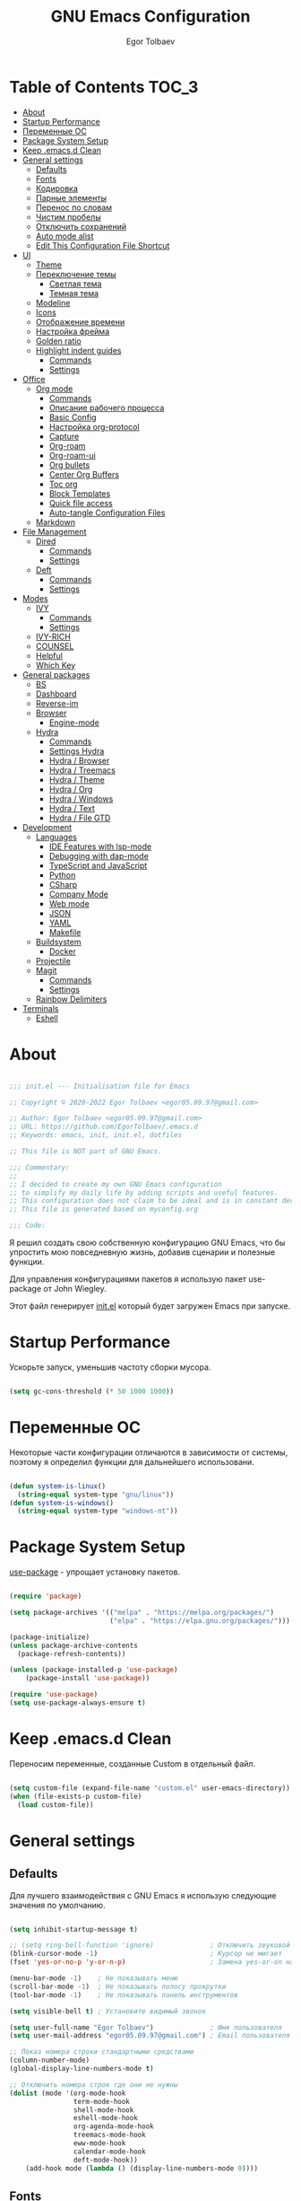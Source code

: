 #+AUTHOR: Egor Tolbaev
#+TITLE: GNU Emacs Configuration
#+PROPERTY: header-args:emacs-lisp :tangle ./init.el :mkdirp yes

* Table of Contents                                                     :TOC_3:
- [[#about][About]]
- [[#startup-performance][Startup Performance]]
- [[#переменные-ос][Переменные ОС]]
- [[#package-system-setup][Package System Setup]]
- [[#keep-emacsd-clean][Keep .emacs.d Clean]]
- [[#general-settings][General settings]]
  - [[#defaults][Defaults]]
  - [[#fonts][Fonts]]
  - [[#кодировка][Кодировка]]
  - [[#парные-элементы][Парные элементы]]
  - [[#перенос-по-словам][Перенос по словам]]
  - [[#чистим-пробелы][Чистим пробелы]]
  - [[#отключить-сохранений][Отключить сохранений]]
  - [[#auto-mode-alist][Auto mode alist]]
  - [[#edit-this-configuration-file-shortcut][Edit This Configuration File Shortcut]]
- [[#ui][UI]]
  - [[#theme][Theme]]
  - [[#переключение-темы][Переключение темы]]
    - [[#светлая-тема][Светлая тема]]
    - [[#темная-тема][Темная тема]]
  - [[#modeline][Modeline]]
  - [[#icons][Icons]]
  - [[#отображение-времени][Отображение времени]]
  - [[#настройка-фрейма][Настройка фрейма]]
  - [[#golden-ratio][Golden ratio]]
  - [[#highlight-indent-guides][Highlight indent guides]]
    - [[#commands][Commands]]
    - [[#settings][Settings]]
- [[#office][Office]]
  - [[#org-mode][Org mode]]
    - [[#commands-1][Commands]]
    - [[#описание-рабочего-процесса][Описание рабочего процесса]]
    - [[#basic-config][Basic Config]]
    - [[#настройка-org-protocol][Настройка org-protocol]]
    - [[#capture][Capture]]
    - [[#org-roam][Org-roam]]
    - [[#org-roam-ui][Org-roam-ui]]
    - [[#org-bullets][Org bullets]]
    - [[#center-org-buffers][Center Org Buffers]]
    - [[#toc-org][Toc org]]
    - [[#block-templates][Block Templates]]
    - [[#quick-file-access][Quick file access]]
    - [[#auto-tangle-configuration-files][Auto-tangle Configuration Files]]
  - [[#markdown][Markdown]]
- [[#file-management][File Management]]
  - [[#dired][Dired]]
    - [[#commands-2][Commands]]
    - [[#settings-1][Settings]]
  - [[#deft][Deft]]
    - [[#commands-3][Commands]]
    - [[#settings-2][Settings]]
- [[#modes][Modes]]
  - [[#ivy][IVY]]
    - [[#commands-4][Commands]]
    - [[#settings-3][Settings]]
  - [[#ivy-rich][IVY-RICH]]
  - [[#counsel][COUNSEL]]
  - [[#helpful][Helpful]]
  - [[#which-key][Which Key]]
- [[#general-packages][General packages]]
  - [[#bs][BS]]
  - [[#dashboard][Dashboard]]
  - [[#reverse-im][Reverse-im]]
  - [[#browser][Browser]]
    - [[#engine-mode][Engine-mode]]
  - [[#hydra][Hydra]]
    - [[#commands-5][Commands]]
    - [[#settings-hydra][Settings Hydra]]
    - [[#hydra--browser][Hydra / Browser]]
    - [[#hydra--treemacs][Hydra / Treemacs]]
    - [[#hydra--theme][Hydra / Theme]]
    - [[#hydra--org][Hydra / Org]]
    - [[#hydra--windows][Hydra / Windows]]
    - [[#hydra--text][Hydra / Text]]
    - [[#hydra--file-gtd][Hydra / File GTD]]
- [[#development][Development]]
  - [[#languages][Languages]]
    - [[#ide-features-with-lsp-mode][IDE Features with lsp-mode]]
    - [[#debugging-with-dap-mode][Debugging with dap-mode]]
    - [[#typescript-and-javascript][TypeScript and JavaScript]]
    - [[#python][Python]]
    - [[#csharp][CSharp]]
    - [[#company-mode][Company Mode]]
    - [[#web-mode][Web mode]]
    - [[#json][JSON]]
    - [[#yaml][YAML]]
    - [[#makefile][Makefile]]
  - [[#buildsystem][Buildsystem]]
    - [[#docker][Docker]]
  - [[#projectile][Projectile]]
  - [[#magit][Magit]]
    - [[#commands-6][Commands]]
    - [[#settings-4][Settings]]
  - [[#rainbow-delimiters][Rainbow Delimiters]]
- [[#terminals][Terminals]]
  - [[#eshell][Eshell]]

* About

#+begin_src emacs-lisp

  ;;; init.el --- Initialisation file for Emacs

  ;; Copyright © 2020-2022 Egor Tolbaev <egor05.09.97@gmail.com>

  ;; Author: Egor Tolbaev <egor05.09.97@gmail.com>
  ;; URL: https://github.com/EgorTolbaev/.emacs.d
  ;; Keywords: emacs, init, init.el, dotfiles

  ;; This file is NOT part of GNU Emacs.

  ;;; Commentary:
  ;;
  ;; I decided to create my own GNU Emacs configuration
  ;; to simplify my daily life by adding scripts and useful features.
  ;; This configuration does not claim to be ideal and is in constant development, but it is fully operational.
  ;; This file is generated based on myconfig.org

  ;;; Code:

#+end_src

Я решил создать свою собственную конфигурацию GNU Emacs, что бы упростить мою повседневную жизнь, добавив сценарии и полезные функции.

Для управления конфигурациями пакетов я использую пакет use-package от John Wiegley.

Этот файл генерирует [[https://github.com/EgorTolbaev/.emacs.d/blob/master/init.el][init.el]] который будет загружен Emacs при запуске.

* Startup Performance

Ускорьте запуск, уменьшив частоту сборки мусора.

#+begin_src emacs-lisp

  (setq gc-cons-threshold (* 50 1000 1000))

#+end_src

* Переменные ОС

Некоторые части конфигурации отличаются в зависимости от системы, поэтому я определил функции для дальнейшего использовани.

#+begin_src emacs-lisp

  (defun system-is-linux()
    (string-equal system-type "gnu/linux"))
  (defun system-is-windows()
    (string-equal system-type "windows-nt"))

#+end_src

* Package System Setup

[[https://github.com/jwiegley/use-package][use-package]] - упрощает установку пакетов.

#+begin_src emacs-lisp

  (require 'package)

  (setq package-archives '(("melpa" . "https://melpa.org/packages/")
                           ("elpa" . "https://elpa.gnu.org/packages/")))

  (package-initialize)
  (unless package-archive-contents
    (package-refresh-contents))

  (unless (package-installed-p 'use-package)
      (package-install 'use-package))

  (require 'use-package)
  (setq use-package-always-ensure t)

#+end_src

* Keep .emacs.d Clean

Переносим переменные, созданные Custom в отдельный файл.

#+begin_src emacs-lisp

  (setq custom-file (expand-file-name "custom.el" user-emacs-directory))
  (when (file-exists-p custom-file)
    (load custom-file))

#+end_src

* General settings

** Defaults

Для лучшего взаимодействия с GNU Emacs я использую следующие значения по умолчанию.

#+begin_src emacs-lisp

  (setq inhibit-startup-message t)

  ;; (setq ring-bell-function 'ignore)              ; Отключить звуковой сигнал
  (blink-cursor-mode -1)                            ; Курсор не мигает
  (fset 'yes-or-no-p 'y-or-n-p)                     ; Замена yes-or-on на y-or-n

  (menu-bar-mode -1)    ; Не показывать меню
  (scroll-bar-mode -1)  ; Не показывать полосу прокрутки
  (tool-bar-mode -1)    ; Не показывать панель инструментов

  (setq visible-bell t) ; Установите видимый звонок

  (setq user-full-name "Egor Tolbaev")              ; Имя пользователя
  (setq user-mail-address "egor05.09.97@gmail.com") ; Email пользователя

  ;; Показ номера строки стандартными средствами
  (column-number-mode)
  (global-display-line-numbers-mode t)

  ;; Отключить номера строк где они не нужны
  (dolist (mode '(org-mode-hook
                  term-mode-hook
                  shell-mode-hook
                  eshell-mode-hook
                  org-agenda-mode-hook
                  treemacs-mode-hook
                  eww-mode-hook
                  calendar-mode-hook
                  deft-mode-hook))
      (add-hook mode (lambda () (display-line-numbers-mode 0))))

#+end_src

** Fonts

Использую [[https://github.com/adobe-fonts/source-code-pro][Source Code Pro]] или Consolas еще не решил:)

#+begin_src emacs-lisp

  (defvar et/default-font-size 110)
  ;;(set-face-attribute 'default nil :font "Consolas")
  (set-face-attribute 'default nil :font "Source Code Pro Medium" :height et/default-font-size)
  ;(set-fontset-font t 'latin "Noto Sans")
  (set-fontset-font t 'latin "Cantarell")

#+end_src

** Кодировка

#+begin_src emacs-lisp

  (set-language-environment 'UTF-8)
  (setq default-buffer-file-coding-system 'utf-8)
  (setq-default coding-system-for-read    'utf-8)
  (setq file-name-coding-system           'utf-8)
  (set-keyboard-coding-system        'utf-8-unix)
  (set-terminal-coding-system             'utf-8)
  (prefer-coding-system                   'utf-8)

#+end_src

** Парные элементы

Теперь при вводе парного элемента типа "(" они автоматически закрываються

#+begin_src emacs-lisp

  (electric-pair-mode t)
  (show-paren-mode 1)

#+end_src

** Перенос по словам

Слова которые не помещаются по размеру фрейма переносится на другую сторку

#+begin_src emacs-lisp

  (setq word-wrap t)
  (global-visual-line-mode t)

#+end_src

** Чистим пробелы

При сохранение файла удаляются лишние пробелы в конце строки и файла.

#+begin_src emacs-lisp

  (add-hook 'before-save-hook '(lambda () (delete-trailing-whitespace)))

#+end_src

** Отключить сохранений

#+begin_src emacs-lisp

  (setq make-backup-files nil)        ; Не нужны файлы резервных копий
  (setq auto-save-list-file-name nil) ; Не нужны файлы .saves
  (setq auto-save-default nil)        ; Не хочу автосохранения

#+end_src

** Auto mode alist

#+begin_src emacs-lisp

    (setq auto-mode-alist
        (append
         '(("\\.el$"  . emacs-lisp-mode)
           ("\\.org$" . org-mode)
           ("\\.tex$" . latex-mode))))

#+end_src

** Edit This Configuration File Shortcut

#+begin_src emacs-lisp

  (defun edit-configs ()
    "Opens the README.org file."
    (interactive)
    (find-file "~/.emacs.d/myconfig.org"))

  (global-set-key (kbd "C-x e") #'edit-configs)

#+end_src

* UI

** Theme

Я использую темы [[https://github.com/hlissner/emacs-doom-themes][doom-themes]] в сочетании с [[https://github.com/EgorTolbaev/.emacs.d/blob/master/myconfig.org#modeline][doom-modeline]]. Для отображения значков в doom-modeline использую [[https://github.com/EgorTolbaev/.emacs.d/blob/master/myconfig.org#icons][all-the-icons]]

#+begin_src emacs-lisp

  (use-package doom-themes
    :config
      (load-theme 'doom-Iosvkem))

#+end_src

** Переключение темы

*** Светлая тема

#+begin_src emacs-lisp

  (defun set-light-theme()
    (interactive)
    (load-theme 'doom-opera-light))
    (global-set-key (kbd "<f8>") 'set-light-theme)

#+end_src

*** Темная тема

#+begin_src emacs-lisp

  (defun set-night-theme()
    (interactive)
    (load-theme 'doom-Iosvkem))
    (global-set-key (kbd "<f9>") 'set-night-theme)

#+end_src

** Modeline

GitHub: [[https://github.com/seagle0128/doom-modeline][doom-modeline]]

#+begin_src emacs-lisp

  (use-package doom-modeline
    :hook (after-init . doom-modeline-mode))

#+end_src

** Icons

GitHub: [[https://github.com/domtronn/all-the-icons.el][all-the-icons]]

Для того, чтобы значки работали, очень важно, чтобы Вы установили шрифты ресурсов, включенные в этот пакет.

=M-x all-the-icons-install-fonts=

/Для Windows эта функция предложит указать каталог для загрузки/, /чтобы вы могли установить их вручную/.

#+begin_src emacs-lisp

  (use-package all-the-icons)

#+end_src

** Отображение времени

#+begin_src emacs-lisp

  (setq display-time-24hr-format t) ; 24-часовой временной формат в mode-line
  (display-time-mode t)             ; показывать часы в mode-line
  (size-indication-mode t)          ; размер файла в %-ах

#+end_src

** Настройка фрейма

Устанавливаю прозрачность фрейма и разворачиваю окно по умолчанию.

/Что бы это было красиво следите за свои рабочим столом и окнами по зади фрейма Emacs/

#+begin_src emacs-lisp

  (defun et/transparent-frame (bool)
    (if bool
        (set-frame-parameter (selected-frame) 'alpha '(90 . 90))
      (set-frame-parameter (selected-frame) 'alpha '(100 . 100))))

  (et/transparent-frame t)

  (add-to-list 'default-frame-alist '(alpha . (90 . 90)))
  (set-frame-parameter (selected-frame) 'fullscreen 'maximized)
  (add-to-list 'default-frame-alist '(fullscreen . maximized))

#+end_src

** Golden ratio

GitHub: [[https://github.com/roman/golden-ratio.el][golden-ratio]]

Удобный способ работать с окнами, при перключении =golden-ratio= изменяет размер окна с которым работаете.

#+begin_src emacs-lisp

  (use-package golden-ratio
    :config
    (golden-ratio-mode 1))

#+end_src

** Highlight indent guides

GitHub: [[https://github.com/DarthFennec/highlight-indent-guides][highlight-indent-guides]]

=highlight-indent-guides= - пакет для выделения уровней отступов в коде. С этом режимом так же включаю [[https://www.gnu.org/software/emacs/manual/html_node/emacs/Hideshow.html][hs-minor-mode]] что позволяет скрывать/показывать блок кода.

*** Commands

| command       | key / ex command | description                      |
|---------------+------------------+----------------------------------|
| hs-hide-block | =C-c @ C-d=      | скрыть текущий блок              |
| hs-show-block | =C-c @ C-s=      | показать текущий блок            |
| hs-hide-all   | =C-c @ C-t=      | скрыть все блоки верхнего уровня |
| hs-show-all   | =C-c @ C-a=      | показать все блоки в буфере      |
|---------------+------------------+----------------------------------|

*** Settings

#+begin_src emacs-lisp

  (use-package highlight-indent-guides
    :ensure t
    :hook ((prog-mode . highlight-indent-guides-mode)
           (prog-mode . hs-minor-mode))
    :config
    (setq highlight-indent-guides-method 'character)
    (setq highlight-indent-guides-responsive 'top))

#+end_src

* Office

** Org mode

[[https://orgmode.org/][Org mode]] предназначен для ведения заметок, списков дел, планирования проектов и многого другого.

Описание: [[https://orgmode.org/manual/Handling-Links.html][org-store-link]], [[https://orgmode.org/manual/Capture.html][org-capture]], [[https://orgmode.org/manual/Agenda-Commands.html][org-agenda]]

*** Commands

| command                                 | key / ex command | description            |
|-----------------------------------------+------------------+------------------------|
| org-capture                             | =C-c c=          | создать заметку        |
| org-agenda                              | =C-c a=          | открыть agenda         |
| org-store-link                          | =C-c l=          | cоздать ссылку         |
| org-todo                                | =C-c C-t=        | изменить статус задачи |
| org-set-tags-command                    | =C-c C-q=        | поставить тег          |
| org-schedule                            | =C-c C-s=        | указать дату по плану  |
| org-deadline                            | =C-c C-d=        | указать дату дедлайна  |
| org-table-create-or-convert-from-region | =C-x pipe=       | создать таблицу        |
| calendar                                | -                | открыть календарь      |
|-----------------------------------------+------------------+------------------------|

*** Описание рабочего процесса
Вкратце опишу файлы и мой процесс работы с задачами.

*Важно*
Я не претендую на соблюдения всех принципов GTD, и не говорю что мой подход правильный, просто это работает для меня.

**** Файлы

У меня есть следующие файлы:

*inbox.org* - структуры у файла нет, это просто список все входящей информации, новые задачи, почта, статьи которые хочу прочитать и т.п;

*projects.org* - файл содержит задачи для выполнения которых требуеться больше чем одно действие. В нем есть два заголовка, "Дом" и "Работа";

*next_tasks.org* - так же как и projects.org содержит два заголовка, "Дом" и "Работа". По сути это просто список задач которые можно взять в работу;

*agenda.org* - у файла следующая структура:

+ Birthdays (Дни рождения)
+ Recurrent (Повторяющийся)
  + Scheduled (Запланированное)
  + Habits (Привычки)
+ Past (Прошли)
+ Future (Будущее)

Тут хронятся, дни рождения, привычки которые я хочу отслеживать, какие-то ежедневные задачи или рабочие встречи, а так же все что имеет конкретную запланированную дат;

*waiting.org* - хранит в себе список делегированных или чего то ожидающих задач;

*journal.org* - журнал дня, в нем я отслеживаю задачи которыми занимался в конкретный день, затраченное время на задачу, а также могу сделать заметку на этот день.

Структра:

+ Год
  + Месяц
    + День
      + Заметки
      + Задачи

*notes.org* - просто заметки или заметки к конкретной задаче, встречи;
*soeday.org* - несрочные задачи, в основном нерабочие, которые хотелось бы сделать, но не сейчас.

**** Процесс

С помощью org-capture добавляю задачу, письмо и т.п в inbox.org;
При разборе inbox.org принимаю решения куда дальше это задача попадет в projects.org или next_tasks.org. Если задача попала в projects.org, то разбиваю ее на подзадачи, если в next_tasks.org задача просто ждет своего часа. Также на этом шаге добавляю теги к задаче если они нужны;
Беру задачу в работу, переношу или делаю ссылку в journal.org. В journal.org в момент когда начинаю работу над задачей простовляю статус задачи и запускаю таймер, в конце дня, месяца и года строю таблицу затраченного времени.

*** Basic Config

Этот раздел содержит базовую конфигурацию =org-mode=, а также конфигурацию для повестоки дня.

#+begin_src emacs-lisp

  (use-package org
    :config
    (setq org-ellipsis " ▾")
    (setq org-agenda-start-with-log-mode t)
    (setq org-log-done 'time)  ; Заметки с отметкой времени
    (setq org-log-into-drawer t)
    (when (system-is-windows)
      (setq org-agenda-files '(;; Файлы GTD
			       "c:/Users/user/Dropbox/GTD/next_tasks.org"
			       "c:/Users/user/Dropbox/GTD/projects.org"
			       "c:/Users/user/Dropbox/GTD/journal.org"
			       "c:/Users/user/Dropbox/GTD/agenda.org"
			       "c:/Users/user/Dropbox/GTD/waiting.org"))
      (set 'inbox_file "c:/Users/user/Dropbox/GTD/inbox.org"))
    (when (system-is-linux)
      (setq org-agenda-files '(;; Файлы GTD
			       "~/Dropbox/GTD/next_tasks.org"
			       "~/Dropbox/GTD/projects.org"
			       "~/Dropbox/GTD/journal.org"
			       "~/Dropbox/GTD/agenda.org"
			       "~/Dropbox/GTD/waiting.org"))
      (set 'inbox_file "~/Dropbox/GTD/inbox.org"))


    (setq org-refile-targets
	  '(("inbox.org" :maxlevel . 1)
	    ("projects.org" :maxlevel . 1)
	    ("journal.org" :maxlevel . 4)
	    ("someday.org" :maxlevel . 1)
	    ("next_tasks.org" :maxlevel . 1)
	    ("waiting.org" :maxlevel . 1)
	    ("agenda.org" :maxlevel . 1)))

    ;; Save Org buffers after refiling!
    (advice-add 'org-refile :after 'org-save-all-org-buffers)

    (require 'org-habit)
    (add-to-list 'org-modules 'org-habit)
    (setq org-habit-graph-column 60)

    (setq org-todo-keywords '((sequence "TODO(t)"
					"IN-PROGRESS(s)"
					"PAUSE(p@/!)"
					"NEXT(n@)"
					"ACTIVE(a)"
					"WAITING(w@/!)""|" "DONE(d!)" "CANCEL(c@)")))
    (setq org-tag-alist
	  '((:startgroup)
					  ; Put mutually exclusive tags here
	    (:endgroup)
	    ("@home" . ?H)
	    ("@work" . ?W)
	    ("meeting" .?m)
	    ("day" . ?d)
	    ("projects" . ?p)
	    ("next" . ?n)
	    ("waiting" . ?g)
	    ("sprint" .?s)))

    (setq org-agenda-custom-commands
	  '(("d" "Dashboard"
	     ((agenda "" ((org-agenda-span 0)))
	      (tags-todo "+TODO=\"TODO\"-habits"
			 ((org-agenda-overriding-header "TODO")))
	      (todo "IN-PROGRESS"
		    ((org-agenda-overriding-header "IN-PROGRESS")))
	      (todo "WAITING"
		    ((org-agenda-overriding-header "WAITING")))
	      (todo "PAUSE"
		    ((org-agenda-overriding-header "PAUSE")))
	      (todo "NEXT"
		    ((org-agenda-overriding-header "Next")))))

	    ("w" "Workflow Status"
	     ((tags-todo "projects"
			 ((org-agenda-overriding-header "Projects")
			  (org-agenda-files org-agenda-files)))
	      (tags-todo "next"
			 ((org-agenda-overriding-header "Next")
			  (org-agenda-files org-agenda-files)))
	      (tags-todo "waiting"
			 ((org-agenda-overriding-header "Waiting")
			  (org-agenda-files org-agenda-files)))))
	    ("s" "Sprint"
	     ((tags-todo "sprint"
			 ((org-agenda-overriding-header "Sprint")
			  (org-agenda-files org-agenda-files)))))

	    ("i" "Inbox"
	     ((todo "TODO"))((org-agenda-files (list inbox_file))))

	    ;; Low-effort next actions
	    ("e" tags-todo "+TODO=\"TODO\"+Effort<15&+Effort>0"
	     ((org-agenda-overriding-header "Low Effort Tasks")
	      (org-agenda-max-todos 20)
	      (org-agenda-files org-agenda-files)))))

    (org-babel-do-load-languages
     'org-babel-load-languages
     '((python . t))))

  (global-set-key (kbd "C-c l") 'org-store-link)
  (global-set-key (kbd "C-c c") 'org-capture)
  (global-set-key (kbd "C-c a") 'org-agenda)

#+end_src

*** Настройка org-protocol

=Org-mode= имеет удобную функцию =org-protocol=, которая связана с =org-capture=.

=Org-protocol= позволяет делать захват статей или их частей пряма из браузера.

Это позволяет при чтении чего-либо в браузере сохранить ссылку и выделеный текст прямо в =org= файл который Вы указали.

Для самой простой настройки Вам нужно сделать следующее:

1) В свой config Emacs  добавить вызов функции =server-start= и пакет =org-protocol=;
2) Добавить шаблон захвата (=org-capture-templates=)

   Пример простого шаблона:
  #+begin_src text
    ("c" "org-protocol-capture" entry (file capture_file)
    "* TODO [[%:link][%:description]]\n\n %i"
    :immediate-finish t)
  #+end_src
3) В браузере котором Вы работаете настроить Bookmarklet для вызова следующего JS кода:
   #+begin_src js

     javascript:location.href ='org-protocol://capture?template=c&url='+
         encodeURIComponent(location.href) +
         '&title=' + encodeURIComponent(document.title) +
         '&body=' + encodeURIComponent(window.getSelection())

   #+end_src
4) Зарегестрировать =org-protocl= в своей системе:

   - Windows

     Нужно создать обычный текстовый файл и добавить в него следующие строки

      #+begin_src bash

        REGEDIT4

        [HKEY_CLASSES_ROOT\org-protocol]
        @="URL:Org Protocol"
        "URL Protocol"=""
        [HKEY_CLASSES_ROOT\org-protocol\shell]
        [HKEY_CLASSES_ROOT\org-protocol\shell\open]
        [HKEY_CLASSES_ROOT\org-protocol\shell\open\command]
        @="\"C:\\emacs\\bin\\emacsclientw.exe\" \"%1\""

      #+end_src

      после сохранить файл с расширением =reg= и запустить.

      *Обратите внимание что строка* @"\"C:\\emacs\\bin\\emacsclientw.exe\" \"%1\"" *может отличаться, в зависимости куда был установлен Emacs*

   - Linux

     Еще не настраивал:)

[[https://orgmode.org/worg/org-contrib/org-protocol.html#org379cab0][Подробно про настройку можно почитать тут]]

*** Capture

Я использую  =capture= для быстрого создания задач, заметок и другой организации дел.

На данный момент =capture= связан с =org-protocl=, смотрите пункт выше.

#+begin_src emacs-lisp

  (when (system-is-windows)
    (set 'gtd_inbox_file "c:/Users/user/Dropbox/GTD/inbox.org")
    (set 'gtd_journal_filel "c:/Users/user/Dropbox/GTD/journal.org")
    (set 'gtd_agenda_filel "c:/Users/user/Dropbox/GTD/agenda.org")
    (set 'gtd_notes_filel "c:/Users/user/Dropbox/GTD/notes.org")
    (set 'gtd_projects_filel "c:/Users/user/Dropbox/GTD/projects.org")
    (set 'gtd_someday_filel "c:/Users/user/Dropbox/GTD/someday.org")
    (set 'gtd_next_tasks_file "c:/Users/user/Dropbox/GTD/next_tasks.org")
    (set 'gtd_waiting_file "c:/Users/user/Dropbox/GTD/waiting.org"))
  (when (system-is-linux)
    (set 'inbox_file "~/Dropbox/GTD/inbox.org")
    (set 'journal_filel "~/Dropbox/GTD/journal.org")
    (set 'gtd_agenda_filel "~/Dropbox/GTD/agenda.org")
    (set 'gtd_notes_filel "~/Dropbox/GTD/notes.org")
    (set 'gtd_projects_filel "~/Dropbox/GTD/projects.org")
    (set 'gtd_someday_filel "~/Dropbox/GTD/someday.org")
    (set 'gtd_next_tasks_file "~/Dropbox/GTD/next_tasks.org")
    (set 'gtd_waiting_file "~/Dropbox/GTD/waiting.org"))

  (server-start)
  (require 'org-protocol)

  (setq org-capture-templates
	'(;; Захват задач в файл Inbox
	  ("i" "Inbox task")
	  ("ii" "Just a task (просто задача)" entry (file+olp gtd_inbox_file "Inbox")
	   "* TODO %?\n Entered on %U")
	  ("il" "Task with a link to a file (задача с ссылкой на файл))" entry (file+olp gtd_inbox_file "Inbox")
	   "* TODO %?\n Entered on %U \n %a")
	  ("im" "Meeting (собрание)" entry (file+olp gtd_agenda_filel "Future")
	   "* TODO %? :meeting: \n %^t %i")
	  ("is" "Schedule a task (запланировать задачу)" entry (file+olp gtd_inbox_file "Inbox")
	   "* TODO %? %^G \n SCHEDULED: %^t %i")
	  ("id" "Task with a deadline (задача с дедлайном)" entry (file+olp gtd_inbox_file "Inbox")
	   "* TODO %? %^G \n DEADLINE: %^t %i")
	  ;; Журнал дня
	  ("j" "Journal Entries")
	  ("jj" "Journal" entry (file+function gtd_journal_filel
					       (lambda ()
						 (org-datetree-find-date-create
						  (org-date-to-gregorian (org-today)) t)
						 (re-search-forward "^\\*.+ Day" nil t)))
	   "\n* %<%I:%M %p> - Journal :journal:\n\n%?\n\n")
	  ("jd" "Tasks for the day" entry
	   (file+olp+datetree gtd_journal_filel)
	   "\n* Day \n* %<%Y-%m-%d %p> - Tasks for the day")
	  ;; Заметки
	  ("n" "Note")
	  ("nn" "Note with link" entry  (file gtd_notes_filel)
	   "* Note (%a)\n Entered on/ %U\n %?")
	  ("nj" "Just a note" entry  (file gtd_notes_filel)
	    "* Note %?\n  Entered on/ %U\n")
	  ;; Захват задач из внешних источников (браузер)
	  ("c" "org-protocol-capture" entry (file+olp gtd_inbox_file "Inbox")
	   "* TODO [[%:link][%:description]]\n\n %i"
	   :immediate-finish t)
	  ;; Захват выделенного региона, используеться в функции et/org-capture-inbox
	  ("e" "capturing a selected region" entry (file+olp gtd_inbox_file "Inbox")
	   "* TODO %?\n %a\n %i"
	   :immediate-finish t)))

  (defun et/org-capture-inbox ()
    "Записать выделенный регион в файл Inbox"
    (interactive)
    (org-capture nil "e"))

#+end_src

*** Org-roam

[[https://www.orgroam.com/][Org-roam]] - это система для управления вашими знаниями на основе org файлов. Удобный способ создать собственную wiki или просто управлять своими заметками.

**** Установка

***** Windows

Чтобы установить org-roam на OS Windows, Вам нужно устоновить компилятор =C= [[https://www.msys2.org/][MSYS2]] и в его терминале ввести команду:

#+begin_src bash

  pacman -S gcc

#+end_src

Далее нужно добавить пути, для этого в терминале введем следующие:

#+begin_src bash

  setx PATH "c:\msys64\mingw32\bin;c:\msys64\usr\bin;%PATH%"

#+end_src

Чтобы узнать подробней читайте [[https://www.orgroam.com/manual.html#C-Compiler][инструкцию]].

***** Linux

Еще не настроено:)

**** Commands

| command                             | key / ex command | description                              |
|-------------------------------------+------------------+------------------------------------------|
| org-roam-node-find                  | =C-c n f=        | открыть/создать узел                     |
| org-roam-node-insert                | =C-c n i=        | добавить ссылку на узел                  |
| org-roam-buffer-toggle              | =C-c n l=        | посмотреть связи между узлами            |
| completion-at-point                 | =C-M-i=          | автозавершение при вводе первых символов |
| org-id-get-create                   | -                | создать узел из заголовка                |
| org-roam-alias-add                  | -                | добавить alias узлу                      |
| org-roam-dailies-capture-today      | =C-c n d n=      | создать заметку на текущий день          |
| org-roam-dailies-goto-today         | =C-c n d d=      | перейти к заметкам текущего дня          |
| org-roam-dailies-capture-yesterday  | =C-c n d Y=      | создать заметку вчерашнего дня           |
| org-roam-dailies-capture-tomorrow   | =C-c n d T=      | создать заметку завтрашнего дня          |
| org-roam-dailies-capture-date       | =C-c n d v=      | создать заметку на определенную дату     |
| org-roam-dailies-goto-date          | =C-c n d c=      | перейти к файлу за конкретную дату       |
| org-roam-dailies-goto-next-note     | =C-c n d b=      | перейти к заметки вчерашнего дня         |
| org-roam-dailies-goto-previous-note | =C-c n d f=      | перейти к заметку завтрашнего дня        |
|-------------------------------------+------------------+------------------------------------------|

**** Settings

#+begin_src emacs-lisp

  (when (system-is-windows)
    (set 'path_org_roam "c:/Users/user/Dropbox/Braindump/main"))
  (when (system-is-linux)
    (set 'path_org_roam "~/Dropbox/Braindump/main"))

  (use-package org-roam
    :ensure t
    :init
    (setq org-roam-v2-ack t)
    :custom
    (org-roam-directory path_org_roam)
    (org-roam-completion-everywhere t)
    :bind (("C-c n l" . org-roam-buffer-toggle)
	   ("C-c n f" . org-roam-node-find)
	   ("C-c n i" . org-roam-node-insert)
	   :map org-mode-map
	   ("C-M-i" . completion-at-point)
	   :map org-roam-dailies-map
	   ("Y" . org-roam-dailies-capture-yesterday)
	   ("T" . org-roam-dailies-capture-tomorrow))
    :bind-keymap
    ("C-c n d" . org-roam-dailies-map)
    :config
    (require 'org-roam-dailies) ;; Ensure the keymap is available
    (org-roam-db-autosync-mode)
    (cl-defmethod org-roam-node-type ((node org-roam-node))
      "Return the TYPE of NODE."
      (condition-case nil
	  (file-name-nondirectory
	   (directory-file-name
	    (file-name-directory
	     (file-relative-name (org-roam-node-file node) org-roam-directory))))
	(error ""))))

#+end_src

*** Org-roam-ui

GitHub: [[https://github.com/org-roam/org-roam-ui][org-roam-ui]]

=org-roam-ui= — это интерфейс для просмотра и взаимодействия с вашими заметками в [[https://github.com/EgorTolbaev/.emacs.d/blob/master/myconfig.org#Org-roam][Org-roam]].

Используйте =M-x org-roam-ui-mode RET= для включения глобального режима. Он запустит веб-сервер по адресу http://127.0.0.1:35901/ и подключится к нему через WebSocket для получения обновлений в реальном времени.

#+begin_src emacs-lisp

  (use-package org-roam-ui
    :after org-roam
    ;;normally we'd recommend hooking orui after org-roam, but since org-roam does not have
    ;;a hookable mode anymore, you're advised to pick something yourself
    ;;if you don't care about startup time, use
    ;;:hook (after-init . org-roam-ui-mode)
    :config
    (setq org-roam-ui-sync-theme t
          org-roam-ui-follow t
          org-roam-ui-update-on-save t
          org-roam-ui-open-on-start t))

#+end_src

*** Org bullets

Github: [[https://github.com/sabof/org-bullets][org-bullets]]

=org-bullets= заменяет звездочки заголовков в буферах режима организации более красивыми символами.

#+begin_src emacs-lisp

  (use-package org-bullets
    :after org
    :hook (org-mode . org-bullets-mode)
    :custom
    (org-bullets-bullet-list '("◉" "○" "●" "○" "●" "○" "●")))

#+end_src

*** Center Org Buffers

Github: [[https://github.com/joostkremers/visual-fill-column][visual-fill-column]]

Мне нравится когда файл в режим =org-mode= центрируется в буфере.

#+begin_src emacs-lisp

  (when (system-is-windows)
    (set 'center_org 130))
  (when (system-is-linux)
    (set 'center_org 150))

  (defun et/org-mode-visual-fill ()
      (setq visual-fill-column-width center_org
            visual-fill-column-center-text t)
      (visual-fill-column-mode 1))

    (use-package visual-fill-column
      :hook (org-mode . et/org-mode-visual-fill))

#+end_src

*** Toc org

GitHub: [[https://github.com/snosov1/toc-org][toc-org]]


Удобный способ делать оглавления автоматически, просто в первом заголовке добавить тег :TOC:

#+begin_src emacs-lisp

  (use-package toc-org
    :after org
    :hook (org-mode . toc-org-enable))

#+end_src

*** Block Templates

Шаблоны позволяют вводить что-то вроде, =<el=, затем при нажатии =Tab= разворачиваеться шаблон.

#+begin_src emacs-lisp

  (require 'org-tempo)

  (add-to-list 'org-structure-template-alist '("sh" . "src shell"))
  (add-to-list 'org-structure-template-alist '("el" . "src emacs-lisp"))
  (add-to-list 'org-structure-template-alist '("py" . "src python"))
  (add-to-list 'org-structure-template-alist '("cs" . "src csharp"))

#+end_src

*** Quick file access

В этом разделе собраны функции для быстрого доступа к файлам которые мне часто нужны.

#+begin_src emacs-lisp

  (defun et/open-inbox ()
    "Открыть файл Inbox"
    (interactive)
    (find-file gtd_inbox_file))

  (defun et/open-agenda ()
    "Открыть файл Agenda"
    (interactive)
    (find-file gtd_agenda_filel))

  (defun et/open-journal ()
    "Открыть файл Journal"
    (interactive)
    (find-file gtd_journal_filel))

  (defun et/open-notes ()
    "Открыть файл Notes"
    (interactive)
    (find-file gtd_notes_filel))

  (defun et/open-projects ()
    "Открыть файл Projects"
    (interactive)
    (find-file gtd_projects_filel))

  (defun et/open-someday ()
    "Открыть файл Someday"
    (interactive)
    (find-file gtd_someday_filel))

  (defun et/open-next-tasks ()
    "Открыть файл Someday"
    (interactive)
    (find-file gtd_next_tasks_file))

  (defun et/open-waiting ()
    "Открыть файл Someday"
    (interactive)
    (find-file gtd_waiting_file))

#+end_src
*** Auto-tangle Configuration Files

Каждый раз при сохранении =myconfig.org= экспортирует конфигурацию в =init.el=

#+begin_src emacs-lisp

  (when (system-is-windows)
    (defvar et/path-expand "./myconfig.org"))
  (when (system-is-linux)
    (defvar et/path-expand "~/.emacs.d/myconfig.org"))

  (defun et/org-babel-tangle-config ()
    (when (string-equal (buffer-file-name)
                        (expand-file-name et/path-expand))
      (let ((org-confirm-babel-evaluate nil))
        (org-babel-tangle))))

  (add-hook 'org-mode-hook (lambda () (add-hook 'after-save-hook #'et/org-babel-tangle-config)))

#+end_src

** Markdown

[[https://jblevins.org/projects/markdown-mode/][Markdown Mode for Emacs]]

Прежде чем использовать этот пакет, нужно убедиться что установлен какой то процессор Markdown

В моем конфиге это - [[https://github.com/jgm/pandoc][pandoc]]

#+begin_src emacs-lisp

  (use-package markdown-mode
    :commands (markdown-mode gfm-mode)
    :mode (("README\\.md\\'" . gfm-mode)
           ("\\.md\\'" . markdown-mode)
           ("\\.markdown\\'" . markdown-mode))
    :init (setq markdown-command "pandoc"))

#+end_src

* File Management

** Dired

Dired - это встроенный файловый менеджер для Emacs.

/В OS Windows может быть не корректная сортировка файлов и дополнительная информация, это неприятно, но работе не мешает./

Для отображения icons в =Dired= использую [[#treemacs-icons][Treemacs Icons]].

*** Commands

| command    | key / ex command | description                  |
|------------+------------------+------------------------------|
| dired      | =C-x d=          | открыть                      |
| dired-jump | =C-x C-j=        | открыть dired текущего файла |
|------------+------------------+------------------------------|

=dired-single=

| command                   | key / ex command | description                      |
|---------------------------+------------------+----------------------------------|
| dired-single-up-directory | =h=              | вернуться назад в текущем буфере |
| dired-single-buffer       | =j=              | открыть в текущем буфере         |
|---------------------------+------------------+----------------------------------|

**** Навигация

| command                      | key / ex command | description                                 |
|------------------------------+------------------+---------------------------------------------|
| dired-next-line              | =n=              | cледующая строка                            |
| dired-previous-line          | =p=              | предыдущая строка                           |
| dired-goto-file              | =j=              | перейти к файлу в буфере                    |
| dired-find-file              | =RET=            | выберите файл или каталог                   |
| dired-up-directiry           | =^=              | перейти в родительский каталог              |
| dired-find-file-other-window | =o=              | открыть файл в «другом» окне                |
| dired-display-file           | =C-o=            | показать файл в другом окне без фокусировки |
| dired-view-file              | =v=              | предварительный просмотр                    |
| revert-buffer                | =g=              | обновить буфер                              |
|------------------------------+------------------+---------------------------------------------|

**** Маркировка файлов

| command                 | key / ex command | description                                             |
|-------------------------+------------------+---------------------------------------------------------|
| dired-mark              | =m=              | отметить файл                                           |
| dired-unmark            | =u=              | снять отметку                                           |
| dired-unmark-all-marks  | =U=              | снять отметку со всех файлов                            |
| dired-toggle-marks      | =* t= or =t=     | Инвертирует отмеченные файлы в буфере                   |
| dired-mark-files-regexp | =% m=            | Пометить файлы в буфере с помощью регулярного выражения |
|                         | =*=              | Множество других функций автоматической маркировки      |
| dired-do-kill-lines     | =k=              | «Убить» отмеченные предметы                             |
|-------------------------+------------------+---------------------------------------------------------|

**** Копирование и переименование файлов

| command                | key / ex command | description                                         |
|------------------------+------------------+-----------------------------------------------------|
| dired-do-copy          | =C=              | скопировать файл                                    |
| dired-do-rename        | =R=              | переименовать файл                                  |
| dired-do-rename-regexp | =% R=            | Переименовать на основе регулярного выражения ^test |
|------------------------+------------------+-----------------------------------------------------|

**** Удаление файлов

| command                   | key / ex command | description                    |
|---------------------------+------------------+--------------------------------|
| dired-do-delete           | =D=              | Удалить отмеченный файл        |
| dired-flag-file-deletion  | =d=              | Отметить файл для удаления     |
| dired-do-flagged-delete   | =x=              | Выполнить удаление для отметок |
| delete-by-moving-to-trash | -                | Переместить в корзину          |
|---------------------------+------------------+--------------------------------|

**** Создание и распаковка архивов

| command                    | key / ex command | description                                       |
|----------------------------+------------------+---------------------------------------------------|
| dired-do-compress          | =Z=              | Сжать или распаковать файл или папку в ( .tar.gz) |
| dired-do-compress          | =c=              | Сжать выделение в конкретный файл                 |
| dired-compress-files-alist | -                | Привязать команды сжатия к расширению файла       |
|----------------------------+------------------+---------------------------------------------------|

**** Другие общие операции

| command          | key / ex command | description                                |
|------------------+------------------+--------------------------------------------|
| dired-do-touch   | =T=              | Коснитесь (изменить отметку времени)       |
| dired-do-chmod   | =M=              | Изменить режим файла                       |
| dired-do-chown   | =O=              | Сменить владельца файла                    |
| dired-do-chgrp   | =G=              | Изменить группу файлов                     |
| dired-do-symlink | =S=              | Создайте символическую ссылку на этот файл |
| dired-do-load    | =L=              | Загрузить файл Emacs Lisp в Emacs          |
|------------------+------------------+--------------------------------------------|


*** Settings

#+begin_src emacs-lisp

  (use-package dired
    :ensure nil
    :commands (dired dired-jump)
    :bind (("C-x C-j" . dired-jump))
    :custom ((dired-listing-switches "-agho --group-directories-first"))
    :config
    (define-key dired-mode-map "h"
      'dired-single-up-directory)
    (define-key dired-mode-map "l"
      'dired-single-buffer))

  (use-package dired-single)

  ;; (use-package all-the-icons-dired
  ;;   :hook (dired-mode . all-the-icons-dired-mode))

#+end_src

** Deft

GitHub: [[https://github.com/jrblevin/deft][Deft]]

Deft — это режим Emacs для быстрого просмотра, фильтрации и редактирования каталогов простых текстовых заметок, вдохновленный Notational Velocity.

*** Commands

| command                        | key / ex command | description                                                  |
|--------------------------------+------------------+--------------------------------------------------------------|
| deft-open-file-other-window    | =C-o=            | открыть файл в другом окне не меня фокуса                    |
| deft-open-file-other-window    | =C-u C-o=        | открыть файл в другом окне переключившись на него            |
| deft-filter-clear              | =С-с С-с=        | очистить фильтр поиска                                       |
| deft-filter                    | =C-c C-l=        | редактировать строку поиска                                  |
|                                | =M-p= and =M-n=  | история поиска в режиме редактирования строки поиска         |
| deft-toggle-incremental-search | =C-c C-t=        | переключение между обычным поиском и по регулярным выражения |
| deft-rename-file               | =C-c C-r=        | переименовать файл                                           |
| deft-delete-file               | =С-с С-d=        | удалить файл                                                 |
| deft-new-file                  | =C-c C-n=        | создать файл                                                 |
| deft-archive-file              | =C-c C-a=        | переместить файл в архив                                     |
|                                | =C-c C-q=        | закрыть deft                                                 |
|--------------------------------+------------------+--------------------------------------------------------------|

*** Settings

#+begin_src emacs-lisp

  (when (system-is-windows)
    (setq et/deft-dir-list '("c:/Users/user/Dropbox/Braindump/main"
                             "c:/Users/user/Dropbox/GTD/")))
  (when (system-is-linux)
    (setq et/deft-dir-list '("~/Dropbox/Braindump/main"
                             "~/Dropbox/GTD/")))

  (use-package deft
    :config (setq deft-directory "c:/Users/user/Dropbox/Braindump/main"
                  deft-extensions '("md" "org"))
    (setq deft-use-filename-as-title t))

  (defun et/pick-deft-dir ()
    "Select directories from a list"
    (interactive)
    (setq deft-directory
          (ido-completing-read "Select directory: " et/deft-dir-list))
    (deft-refresh))

#+end_src
* Modes
** IVY

[[https://github.com/abo-abo/swiper/tree/7cdde66c95d5205287e88010bc7a3a978c931db0][Ivy]] - это общий механизм завершения для Emacs. Использую в месте с [[https://github.com/EgorTolbaev/.emacs.d/blob/master/myconfig.org#ivy-rich][ivy-rich]] и [[https://github.com/EgorTolbaev/.emacs.d/blob/master/myconfig.org#counsel][counsel]]

*** Commands

| command                | key / ex command | description                     |
|------------------------+------------------+---------------------------------|
| swiper                 | =C-s=            | открыть поиск                   |
| ivy-alt-done           | =TAB= or =C-l=   | выйти из буфера                 |
| ivy-next-line          | =С-j= or =C-n=   | cледующая строка                |
| ivy-previous-line      | =C-k= or =C-p=   | предыдущая строка               |
| ivy-switch-buffer-kill | =C-d=            | выти из буфера reverse-i-search |
| counsel-switch-buffer  | =C-M-j=          | переключение буферов с превью   |
|------------------------+------------------+---------------------------------|

*** Settings

#+begin_src emacs-lisp

  (use-package ivy
    :diminish
    :bind (("C-s" . swiper)
           :map ivy-minibuffer-map
           ("TAB" . ivy-alt-done)
           ("C-l" . ivy-alt-done)
           ("C-j" . ivy-next-line)
           ("C-k" . ivy-previous-line)
           :map ivy-switch-buffer-map
           ("C-k" . ivy-previous-line)
           ("C-l" . ivy-done)
           ("C-d" . ivy-switch-buffer-kill)
           :map ivy-reverse-i-search-map
           ("C-k" . ivy-previous-line)
           ("C-d" . ivy-reverse-i-search-kill))
    :config
    (ivy-mode 1))

  (global-set-key (kbd "C-M-j") 'counsel-switch-buffer)

#+end_src

** IVY-RICH

#+begin_src emacs-lisp

  (use-package ivy-rich
    :init
      (ivy-rich-mode 1))

#+end_src

** COUNSEL

#+begin_src emacs-lisp

  (use-package counsel
    :bind (("M-x" . counsel-M-x)
           ("C-x b" . counsel-ibuffer)
           ("C-x C-f" . counsel-find-file)
          :map minibuffer-local-map
           ("C-r" . 'counsel-minibuffer-history)))

#+end_src

** Helpful

GitHub: [[https://github.com/Wilfred/helpful][helpful]]

Helpful - это альтернатива встроенной справке Emacs, которая предоставляет гораздо больше контекстной информации.

#+begin_src emacs-lisp

  (use-package helpful
    :custom
      (counsel-describe-function-function #'helpful-callable)
      (counsel-describe-variable-function #'helpful-variable)
    :bind
      ([remap describe-function] . counsel-describe-function)
      ([remap describe-command] . helpful-command)
      ([remap describe-variable] . counsel-describe-variable)
      ([remap describe-key] . helpful-key))

#+end_src

** Which Key

GitHub: [[https://github.com/justbur/emacs-which-key][which-key]]

which-key- это второстепенный режим для Emacs, который отображает привязки клавиш после введенной вами неполной команды (префикса) во всплывающем окне.

#+begin_src emacs-lisp

  (use-package which-key
    :init (which-key-mode)
    :diminish which-key-mode
    :config
      (setq which-key-idle-delay 1))

#+end_src

* General packages

** BS

GitHub: [[https://github.com/emacs-mirror/emacs/blob/master/lisp/bs.el][bs]]

Меню для выбора и отображения буферов

#+begin_src emacs-lisp

  (use-package bs)

  ;; Добавим чтобы в буфере всегда был scratch
  (setq bs-configurations
      '(("files" "^\\*scratch\\*" nil nil bs-visits-non-file bs-sort-buffer-interns-are-last)))

  (global-set-key (kbd "<f2>") 'bs-show)

#+end_src

** Dashboard

GitHub: [[https://github.com/emacs-dashboard/emacs-dashboard][dashboard]]

Расширяемый стартовый экран Emacs.

#+begin_src emacs-lisp

  (use-package dashboard
    :init
    (progn
      (setq dashboard-startup-banner "~/.emacs.d/images/ET_Light_Small.png")
      (setq dashboard-items '((recents  . 5)
                              (projects . 5)
                              (agenda . 5)))
      (setq dashboard-show-shortcuts nil)
      (setq dashboard-center-content t)
      (setq dashboard-set-file-icons t)
      (setq dashboard-set-heading-icons t)
      (setq dashboard-set-init-info t ))
    :config
    (dashboard-setup-startup-hook)
    :custom
    (dashboard-banner-logo-title "Good Hack")
    ;; Кнопки навигации
    (dashboard-set-navigator t)
    (dashboard-navigator-buttons
     (if (featurep 'all-the-icons)
         `(((,(all-the-icons-octicon "mark-github" :height 1.1 :v-adjust 0.0)
             "Homepage" "Browse homepage"
             (lambda (&rest _) (browse-url "https://github.com/EgorTolbaev")))
            (,(all-the-icons-fileicon "elisp" :height 1.1 :v-adjust -0.1)
             "Configuration" "" (lambda (&rest _) (edit-configs)))))
       `((("" "Homepage" "Browse homepage"
           (lambda (&rest _) (browse-url "https://github.com/EgorTolbaev")))
          ("" "Configuration" "" (lambda (&rest _) (edit-configs)))))))
    ;; Настройки dashboard-agenda для показа с определенным тегом и статусом
    (dashboard-filter-agenda-entry 'dashboard-filter-agenda-by-todo)
    (dashboard-match-agenda-entry "day|@work"
      dashboard-match-next-entry "TODO=\"TODO\"|TODO=\"IN-PROGRESS\"|TODO=\"PAUSE\""))

#+end_src

** Reverse-im

GitHub: [[https://github.com/emacsmirror/reverse-im][reverse-im]]

Переопределяет функциональную-клавишную-карту для предпочтительных методов ввода для перевода входных последовательностей на английский язык.

#+begin_src emacs-lisp

  (use-package reverse-im
    :custom
      (reverse-im-input-methods '("russian-computer"))
    :config
      (reverse-im-mode t))

#+end_src

** Browser

Я решил использовать в связке с Emacs браузер, ориентированный на клавиатуру, с минимальным графическим интерфейсом [[https://github.com/qutebrowser/qutebrowser][Qutebrowser]]

При установки qutebrowser на Windows возможно потребуеться вручную добавить путь в переменную $path = C:\Program Files\qutebrowser

#+begin_src emacs-lisp

  (use-package browse-url
    :ensure nil
    :custom
      (browse-url-browser-function 'browse-url-generic)
      (browse-url-generic-program "qutebrowser"))

#+end_src

*** Engine-mode

Github: [[https://github.com/hrs/engine-mode/tree/e0910f141f2d37c28936c51c3c8bb8a9ca0c01d1][engine-mode]]

Удобный способ совершать поиск не выходя из Emacs

**** Commands

| command                     | key / ex command | description             |
|-----------------------------+------------------+-------------------------|
| engine/keymap-prefix        | =C-x /=          | открыть буфер команд    |
| engine/search-duckduckgo    | =C-x / d=        | поиск в duckduckgo      |
| engine/search-github        | =C-x / g=        | поиск в GitHub          |
| engine/search-google-images | =C-x / i=        | поиск картинок в google |
| engine/search-youtube       | =C-x / y=        | поиск в youtube         |
|-----------------------------+------------------+-------------------------|


**** Settings

#+begin_src emacs-lisp

  (use-package engine-mode
    :defer 3
    :config
      (defengine duckduckgo
        "https://duckduckgo.com/?q=%s"
	:keybinding "d")

      (defengine github
        "https://github.com/search?ref=simplesearch&q=%s"
	:keybinding "g")

      (defengine google-images
        "http://www.google.com/images?hl=en&source=hp&biw=1440&bih=795&gbv=2&aq=f&aqi=&aql=&oq=&q=%s"
	:keybinding "i")

      (defengine youtube
        "http://www.youtube.com/results?aq=f&oq=&search_query=%s"
	:keybinding "y")

    (engine-mode t))

#+end_src

** Hydra

GitHub: [[https://github.com/abo-abo/hydra][hydra]], [[https://github.com/jerrypnz/major-mode-hydra.el][major-mode-hydra]]

=hydra= позволяет сделать меню с командами и всплывающем окне отображать их. Это удобно когда вам нужно группировать команды или просто не запоменать все хоткеии, а подсматривать в подсказку.

*** Commands

| command                     | key / ex command     | description                     |
|-----------------------------+----------------------+---------------------------------|
| Браузер                     |                      |                                 |
| hydra-browser/body          | =C-c b=              | hydra браузера                  |
| engine/search-duckduckgo    | =C-c b d=            | поиск в duckduckgo              |
| engine/search-google-images | =C-c b i=            | поиск картинок в google         |
| engine/search-youtubes      | =C-c b y=            | поиск в youtube                 |
| engine/search-githu         | =C-c b g=            | поиск в GitHub                  |
|-----------------------------+----------------------+---------------------------------|
|-----------------------------+----------------------+---------------------------------|
| Treemacs                    |                      |                                 |
| hydra-treemacs/body         | =C-c t=              | hydra treemac                   |
| treemacs                    | =C-c t t=            | treemac                         |
| lsp-treemacs-symbols        | =C-c t s=            | treemacs ymbols                 |
|-----------------------------+----------------------+---------------------------------|
|-----------------------------+----------------------+---------------------------------|
| Настройка темы              |                      |                                 |
| hydra-theme/body            | =C-c s=              | hydra theme                     |
| counsel-load-theme          | =C-c s a=            | посмотреть все темы             |
| set-night-theme             | =C-c s d=            | установить темную тему          |
| set-light-theme             | =C-c s l=            | установить светлую тему         |
| (et/transparent-frame t)    | =C-c s p=            | прозрачный фрейм                |
| (et/transparent-frame nil)  | =C-c s n=            | не прозрачный фрейм             |
|-----------------------------+----------------------+---------------------------------|
|-----------------------------+----------------------+---------------------------------|
| Org                         |                      |                                 |
| hydra-org/body              | =C-c o=              | hydra org                       |
| org-insert-link-global      | =C-c o g=            | созадать ссылку                 |
| org-store-link              | =C-c o l=            | store link                      |
| org-capture                 | =C-c o c=            | создать заметку                 |
| org-agenda                  | =C-c o a=            | открыть agenda                  |
| org-clock-goto              | =C-c o j=            | перейти к задаче                |
| org-clock-in-last           | =C-c o d=            | повторный запуск времени задачи |
| org-clock-in                | =C-c o i=            | запустить время выполнения      |
| org-clock-out               | =C-c o o=            | остановить время выполнения     |
|-----------------------------+----------------------+---------------------------------|
|-----------------------------+----------------------+---------------------------------|
| Windows                     |                      |                                 |
| hydra-windows/body          | =C-c w=              | hydra windows                   |
| golden-ratio-mode           | =C-c w g=            | включить/отключить golden ratio |
| balance-windows             | =C-c w b= or =C-x += | сбалансировать размер всех окон |
| shrink-window               | =C-c w s=            | уменьшить окно по вертикали     |
| shrink-window-horizontally  | =C-c w [= or =C-x {= | уменьшить окно по горизонтали   |
| enlarge-window-horizontally | =C-c w ]= or =C-x }= | увеличить окно по горизонтали   |
|-----------------------------+----------------------+---------------------------------|
|-----------------------------+----------------------+---------------------------------|
| Text                        |                      |                                 |
| hydra-text-scale/body       | =C-c T=              | hydra text                      |
| text-scale-increase         | =C-c T j=            | увеличить текст                 |
| text-scale-decrease         | =C-c T k=            | уменьшить текст                 |
|-----------------------------+----------------------+---------------------------------|
|-----------------------------+----------------------+---------------------------------|
| File GTD                    |                      |                                 |
| hydra-file-gtd/body         | =C-c g=              | hydra File GTD                  |
| et/open-inbox               | =C-c g i=            | открыть фийл Inbox              |
| et/open-agenda              | =C-c g a=            | открыть фийл Agenda             |
| et/open-journal             | =C-c g j=            | открыть фийл Journal            |
| et/open-notes               | =C-c g n=            | открыть фийл Note               |
| et/open-projects            | =C-c g p=            | открыть фийл Projects           |
| et/open-someday             | =C-c g s=            | открыть фийл Someday            |
| et/open-next-tasks          | =C-c g t=            | открыть фийл Next task          |
| et/open-waiting             | =C-c g w=            | открыть фийл Waiting            |
|-----------------------------+----------------------+---------------------------------|




*** Settings Hydra

#+begin_src emacs-lisp

  (use-package hydra
    :bind (("C-c b" . hydra-browser/body)
	   ("C-c t" . hydra-treemacs/body)
	   ("C-c s" . hydra-theme/body)
	   ("C-c o" . hydra-org/body)
	   ("C-c w" . hydra-windows/body)
	   ("C-c T" . hydra-text-scale/body)
	   ("C-c g" . hydra-file-gtd/body)
	   ))

  (use-package major-mode-hydra
    :after hydra
    :preface
    (defun with-alltheicon (icon str &optional height v-adjust face)
      "Display an icon from all-the-icon."
      (s-concat (all-the-icons-alltheicon icon :v-adjust (or v-adjust 0) :height (or height 1) :face face) " " str))

    (defun with-faicon (icon str &optional height v-adjust face)
      "Display an icon from Font Awesome icon."
      (s-concat (all-the-icons-faicon icon ':v-adjust (or v-adjust 0) :height (or height 1) :face face) " " str))

    (defun with-fileicon (icon str &optional height v-adjust face)
      "Display an icon from the Atom File Icons package."
      (s-concat (all-the-icons-fileicon icon :v-adjust (or v-adjust 0) :height (or height 1) :face face) " " str))

    (defun with-octicon (icon str &optional height v-adjust face)
      "Display an icon from the GitHub Octicons."
      (s-concat (all-the-icons-octicon icon :v-adjust (or v-adjust 0) :height (or height 1) :face face) " " str)))

#+end_src

*** Hydra / Browser

#+begin_src emacs-lisp

  (pretty-hydra-define hydra-browser
    (:hint nil :forein-keys warn :quit-key "q" :title (with-faicon "chrome" "Browser" 1 -0.05))
    (""
     (("d" engine/search-duckduckgo "Duckduckgo")
      ("i" engine/search-google-images "Google images")
      ("y" engine/search-youtubes "Youtube")
      ("g" engine/search-github "GitHub"))))

#+end_src

*** Hydra / Treemacs

#+begin_src emacs-lisp

  (pretty-hydra-define hydra-treemacs
    (:hint nil :forein-keys warn :quit-key "q" :title (with-faicon "file-text" "Treemacs" 1 -0.05))
    (""
     (("t" treemacs "Treemacs")
      ("s" lsp-treemacs-symbols "Treemacs Symbols"))))

#+end_src

*** Hydra / Theme

#+begin_src emacs-lisp

  (pretty-hydra-define hydra-theme
    (:hint nil :forein-keys warn :quit-key "q" :title (with-faicon "codepen" "Theme" 1 -0.05))
    ("All Theme"
     (("a" counsel-load-theme "View all themes"))
     "Used themes"
     (("d" set-night-theme "Night theme")
      ("l" set-light-theme "Light theme"))
     "Frame"
     (("p" (et/transparent-frame t) "Transparent frame")
      ("n" (et/transparent-frame nil) "Not transparent frame"))))

#+end_src

*** Hydra / Org

#+begin_src emacs-lisp

  (pretty-hydra-define hydra-org
    (:hint nil :forein-keys warn :quit-key "q" :title (with-faicon "codepen" "Org" 1 -0.05))
    (""
     (("g" org-insert-link-global "Insert link")
      ("l" org-store-link "Store link")
      ("c" org-capture "Create capture")
      ("a" org-agenda "Open agenda"))
     "Clock"
     (("j" org-clock-goto "Org clock goto")
      ("d" org-clock-in-last "Org clock in last")
      ("i" org-clock-in "Org clock in")
      ("o" org-clock-out "Org clock uot")
      ("t" org-clock-report "Org clock report"))))

#+end_src

*** Hydra / Windows

#+begin_src emacs-lisp

  (pretty-hydra-define hydra-windows
    (:hint nil :forein-keys warn :quit-key "q" :title (with-faicon "windows" "Windows" 1 -0.05))
    (""
     (("g" golden-ratio-mode "Golden ratio")
      ("b" balance-windows   "Balance windows"))
     ""
     (("s" shrink-window               "Shrink window")
      ("[" shrink-window-horizontally  "Shrink window horizontally")
      ("]" enlarge-window-horizontally "Enlarge window horizontally"))))

#+end_src

*** Hydra / Text

#+begin_src emacs-lisp

  (pretty-hydra-define hydra-text-scale
    (:hint nil :forein-keys warn :quit-key "q" :timeout 4 :title (with-faicon "codepen" "Text" 1 -0.05))
    (""
     (("j" text-scale-increase "in")
      ("k" text-scale-decrease "out"))))

#+end_src

*** Hydra / File GTD

#+begin_src emacs-lisp

  (pretty-hydra-define hydra-file-gtd
    (:hint nil :forein-keys warn :quit-key "q" :timeout 4 :title (with-faicon "codepen" "GTD" 1 -0.05))
    ("File GTD"
     (("i" (et/open-inbox) "Open Inbox")
      ("a" (et/open-agenda) "Open Agenda")
      ("j" (et/open-journal) "Open Journal")
      ("n" (et/open-notes) "Open Note"))
     ""
      (("p" (et/open-projects) "Open Project")
      ("s" (et/open-someday) "Open Someday")
      ("t" (et/open-next-tasks) "Open Next task")
      ("w" (et/open-waiting) "Open Waiting"))))

#+end_src
* Development

** Languages

*** IDE Features with lsp-mode

**** lsp-mode

GitHub: [[https://github.com/emacs-lsp/lsp-mode][lsp-mode]]

Я ипользую =lsp-mode=, чтобы сделать IDE-подобную функциональность. Прежде чем настроить =lsp-mode=, ознакомьтесь c [[https://emacs-lsp.github.io/lsp-mode/page/languages/][документацией для своего языка]].

#+begin_src emacs-lisp

  (defun et/lsp-mode-setup ()
    (setq lsp-headerline-breadcrumb-segments '(path-up-to-project file symbols))
    (lsp-headerline-breadcrumb-mode))

  (use-package lsp-mode
    :commands (lsp lsp-deferred)
    :hook (lsp-mode . et/lsp-mode-setup)
    :init
    (setq lsp-keymap-prefix "C-c l")
    :config
    (lsp-enable-which-key-integration t))

#+end_src

**** lsp-ui

[[https://emacs-lsp.github.io/lsp-ui/][lsp-ui]] - это набор улучшений пользовательского интерфейса, созданных на основе, =lsp-mode= которые делают Emacs еще более похожим на IDE.

#+begin_src emacs-lisp

  (use-package lsp-ui
    :hook (lsp-mode . lsp-ui-mode)
    :custom
    (lsp-ui-doc-position 'bottom))

#+end_src

**** lsp-treemacs

GitHub: [[https://github.com/emacs-lsp/lsp-treemacs][lsp-treemacs]]

Treemacs - файловый менеджер древовидной структуры для Emacs.

treemacs-icons-dired - позволяет использовать значки treemacs в dired буферах.

***** Commands

| command                 | key / ex command | description                                                        |
|-------------------------+------------------+--------------------------------------------------------------------|
| lsp-treemacs-symbols    | =C-x t s=        | Показать дерево символов в текущем файле                           |
| lsp-treemacs-references | -                | Показать древовидную структуру для ссылок символа под курсором     |
| lsp-treemacs-error-list | -                | Показать древовидную структуру диагностических сообщений в проекте |
|-------------------------+------------------+--------------------------------------------------------------------|

***** Settings

#+begin_src emacs-lisp

  (use-package lsp-treemacs
    :after lsp)

  (global-set-key (kbd "C-x t t") 'treemacs)
  (global-set-key (kbd "C-x t s") 'lsp-treemacs-symbols)

  (use-package treemacs-icons-dired
    :config (treemacs-icons-dired-mode))

#+end_src

**** lsp-ivy

GitHub: [[https://github.com/emacs-lsp/lsp-ivy][lsp-ivy]]

Упрощает поиск в коде.

***** Commands

| command                         | key / ex command | description                                                   |
|---------------------------------+------------------+---------------------------------------------------------------|
| lsp-ivy-workspace-symbol        | -                | Поиск имени символа в рабочей области текущего проекта        |
| lsp-ivy-global-workspace-symbol | -                | Поиск имени символа во всех активных рабочих областях проекта |
|---------------------------------+------------------+---------------------------------------------------------------|

***** Settings

#+begin_src emacs-lisp

  (use-package lsp-ivy)

#+end_src

*** Debugging with dap-mode

[[https://emacs-lsp.github.io/dap-mode/][dap-mode]] - это пакет для отладки в Emacs.

Документацию по настройки языков можно посмотреть [[https://emacs-lsp.github.io/dap-mode/page/configuration/][тут]].

**** Commands

| command                | key / ex command | description                       |
|------------------------+------------------+-----------------------------------|
| dap-breakpoint-toggle  | -                | поставить точку остановы          |
| dap-breakpoint-delete  | -                | удалить точку остановы            |
| dap-ui-breakpoint-list | -                | спосок всех точек остановы        |
| dap-debug              | -                | запустить отладку                 |
| dap-hydra              | -                | посмотреть как управлять отладкой |
|------------------------+------------------+-----------------------------------|

**** Settings

#+begin_src emacs-lisp

  (use-package dap-mode)

#+end_src

*** TypeScript and JavaScript

#+begin_src emacs-lisp

  ;(use-package typescript-mode
  ;  :mode "\\.ts\\'"
  ;  :hook (typescript-mode . lsp-deferred)
  ;  :config
  ;  (setq typescript-indent-level 2)
  ;  (require 'dap-node)
  ;  (dap-node-setup))

  (use-package js2-mode
    :mode "\\.jsx?\\'"
    :hook (js2-mode . lsp-deferred)
    :config
    (setq js-indent-level 2))

#+end_src

*Важная заметка!* Для =lsp-mode= работы с TypeScript (и JavaScript) вам необходимо установить языковой сервер на вашем компьютере. Если у вас установлен Node.js, самый простой способ сделать это - выполнить следующую команду:

#+begin_src shell :tangle no

  npm i -g typescript-language-server; npm i -g typescript

#+end_src

*** Python

Для Python использую =lsp-mode= и =dap-mode=.

В данной конфигурации используется [[https://emacs-lsp.github.io/lsp-mode/page/lsp-pyls/][pyls]], по этому убедитесь что у вас установлен языковой сервер

#+begin_src sh :tangle no

  pip install --user "python-language-server[all]"
  pip install python-lsp-server

#+end_src

Также вам может понадобиться debugger и среда тестированияя pytest

#+begin_src sh :tangle no

  pip3 install --user debugpy
  pip3 install --user pytest

#+end_src

*Важная заметка!* если при использование OS Windows возникли проблемы, с нормальной работы Python при открытии файлов, попробутей сначало запустить среду Python внутри Emacs при помощи =run-python=.

#+begin_src emacs-lisp

  (use-package python-mode
    :ensure t
    :mode "\\.py\\'"
    :hook (python-mode . lsp-deferred)
    :custom
    ;; NOTE: Set these if Python 3 is called "python3" on your system!
    ;; (python-shell-interpreter "python3")
    ;; (dap-python-executable "python3")
    (dap-python-debugger 'debugpy)
    :config
    (require 'dap-python))

#+end_src

Для =virtualenv= можно использовать =pyvenv=. Чтобы запустить используйте =pyvenv-activate=.

GitHub: [[https://github.com/pythonic-emacs/pyenv-mode][pyvenv]]
GitHub: [[https://github.com/pythonic-emacs/pyenv-mode][pyenv-mode]]

#+begin_src emacs-lisp

  (use-package pyvenv
    :config
    (pyvenv-mode 1))

  (use-package pyenv-mode
    ;; Integrate pyenv with Python-mode
    :hook (python-mode . pyenv-mode)
    :init
    (let ((pyenv-path (expand-file-name "~/.pyenv/bin")))
      (setenv "PATH" (concat pyenv-path ":" (getenv "PATH")))
      (add-to-list 'exec-path pyenv-path))
    :config
    (pyenv-mode))

#+end_src

*** CSharp

GitHub: [[https://github.com/emacs-csharp/csharp-mode][csharp-mode]]

Перед использованиям убедитесь что у вас установлен языковой сервер [[https://emacs-lsp.github.io/lsp-mode/page/lsp-csharp-omnisharp/][omnisharp]]. Простой способ это сделать, открыть файл с расширением =.cs= и Emacs сам предложит это сделать или =M-x: lsp-install-server= и выбрать нужный сервер.

#+begin_src emacs-lisp

  (use-package csharp-mode
    :ensure t
    :mode "\\.cs\\'"
    :hook (csharp-mode . lsp-deferred)
    :config
    (require 'dap-netcore))

#+end_src

*** Company Mode

GitHub: [[https://github.com/company-mode/company-mode][company]]

Company - это фреймворк для автозавершения текста для Emacs.

GitHub: [[https://github.com/sebastiencs/company-box][company-box]]

Фирменный интерфейс с иконками.

#+begin_src emacs-lisp

  (use-package company
    ;:after lsp-mode
    ;:hook (lsp-mode . company-mode)
    :hook (after-init . global-company-mode)
    :bind (:map company-active-map
           ("<tab>" . company-complete-selection))
          (:map lsp-mode-map
           ("<tab>" . company-indent-or-complete-common))
    :custom
    (company-minimum-prefix-length 1)
    (company-idle-delay 0.0))

  (use-package company-box
    :hook (company-mode . company-box-mode))

#+end_src

*** Web mode

GitHub: [[https://github.com/fxbois/web-mode][web-mode]]

web-mode - это режим emacs для редактирования веб-шаблонов.

#+begin_src emacs-lisp

  (use-package web-mode
    :mode (("\\.css$"  . web-mode)
           ("\\.html$" . web-mode)))

#+end_src

*** JSON

=json-mode= - режим Emacs для обработки файлов JSON

GitHub: [[https://github.com/joshwnj/json-mode][json-mode]]

#+begin_src emacs-lisp

  (use-package json-mode
    :mode "\\.json\\'")

#+end_src

*** YAML

=yaml-mode= - режим Emacs для обработки файлов YAML/YML

GitHub: [[https://github.com/yoshiki/yaml-mode][yaml-mode]]

#+begin_src emacs-lisp

  (use-package yaml-mode
    :mode (("\\.yml$"  . yaml-mode)
           ("\\.yaml$" . yaml-mode)))

#+end_src

*** Makefile

=makefile-gmake-mode= - режим Emacs для обработки файлов Makefile

#+begin_src emacs-lisp

  (use-package makefile-gmake-mode
    :ensure nil
    :mode  ("Makefile.*" . makefile-gmake-mode))

#+end_src

** Buildsystem

*** Docker

=Docker=, режим для управления докером из Emacs.

GitHub: [[https://github.com/Silex/docker.el][docker]]

#+begin_src emacs-lisp

  (use-package docker
    :bind ("C-c d" . docker))

#+end_src

=Dockerfile Mode= — режим Emacs для обработки файлов Dockerfile.

GitHub: [[https://github.com/spotify/dockerfile-mode][dockerfile-mode]]

#+begin_src emacs-lisp

  (use-package dockerfile-mode)

#+end_src

** Projectile

GitHub: [[https://github.com/bbatsov/projectile/tree/db5748ea4a6428136769e7e50c6d0a12aa7acd8f][projectile]]

Projectile - это библиотека взаимодействия с проектом для Emacs.

#+begin_src emacs-lisp

  (use-package projectile
    :config
      (define-key projectile-mode-map (kbd "C-x p") 'projectile-command-map)
      (projectile-mode +1))

#+end_src

** Magit

GitHub: [[https://github.com/magit/magit][magit]]

Magit - это интерфейс системы контроля версий Git.

*** Commands

| command              | key / ex command | description                                                                      |
|----------------------+------------------+----------------------------------------------------------------------------------|
| magit-status         | =C-x g=          | состояние репозитория (git status)                                               |
| magit-stage-file     | =s=              | добавить изменения в точке в промежуточную область (git add <file>)              |
| magit-stage-modified | =S=              | внести все изменения в файлах, измененные в рабочем дереве (git add .)           |
| magit-unstage-file   | =u=              | удалить изменения в точке из промежуточной области (git restore --staged <file>) |
| magit-unstage-all    | =U=              | удалить все изменения из промежуточной области (git restore --staged .)          |
| magit-commit         | =c=              | коммит (git commit)                                                              |
|                      | =?=              | открыть все команды magit                                                        |
|----------------------+------------------+----------------------------------------------------------------------------------|

*** Settings

#+begin_src emacs-lisp

  (use-package magit
    :bind (("C-x g" . #'magit-status)))

#+end_src

** Rainbow Delimiters

GitHub: [[https://github.com/Fanael/rainbow-delimiters][rainbow-delimiters]]

Полезно в режимах программирования, потому что раскрашивают вложенные круглые скобки в соответствии с их глубиной вложенности.

#+begin_src emacs-lisp

  (use-package rainbow-delimiters
    :hook (prog-mode . rainbow-delimiters-mode))

#+end_src

* Terminals

** Eshell

=Eshell= — это собственная реализация оболочки Emacs, написанная на Emacs Lisp.

=eshell-git-prompt= - пакет предоставляет темы приглашения Emacs Shell (Eshell).

GitHub: [[https://github.com/xuchunyang/eshell-git-prompt][eshell-git-prompt]]

#+begin_src emacs-lisp

  (defun et/configure-eshell ()
    ;; Save command history when commands are entered
    (add-hook 'eshell-pre-command-hook 'eshell-save-some-history)

    ;; Truncate buffer for performance
    (add-to-list 'eshell-output-filter-functions 'eshell-truncate-buffer)

    (setq eshell-history-size         10000
          eshell-buffer-maximum-lines 10000
          eshell-hist-ignoredups t
          eshell-scroll-to-bottom-on-input t))

  (use-package eshell-git-prompt)

  (use-package eshell
    :hook (eshell-first-time-mode . et/configure-eshell)
    :config
    (with-eval-after-load 'esh-opt
      (setq eshell-destroy-buffer-when-process-dies t)
      (setq eshell-visual-commands '("htop" "zsh" "vim")))

    (eshell-git-prompt-use-theme 'multiline2))

#+end_src
